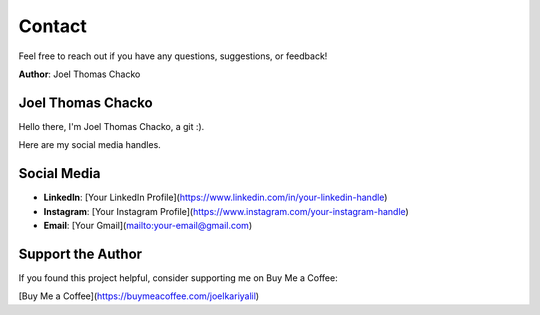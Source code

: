 Contact
=======

Feel free to reach out if you have any questions, suggestions, or feedback!

**Author**: Joel Thomas Chacko


Joel Thomas Chacko
------------------

Hello there, I'm Joel Thomas Chacko, a git :).

Here are my social media handles.

Social Media
------------

- **LinkedIn**: [Your LinkedIn Profile](https://www.linkedin.com/in/your-linkedin-handle)
- **Instagram**: [Your Instagram Profile](https://www.instagram.com/your-instagram-handle)
- **Email**: [Your Gmail](mailto:your-email@gmail.com)

Support the Author
------------------

If you found this project helpful, consider supporting me on Buy Me a Coffee:

[Buy Me a Coffee](https://buymeacoffee.com/joelkariyalil)
